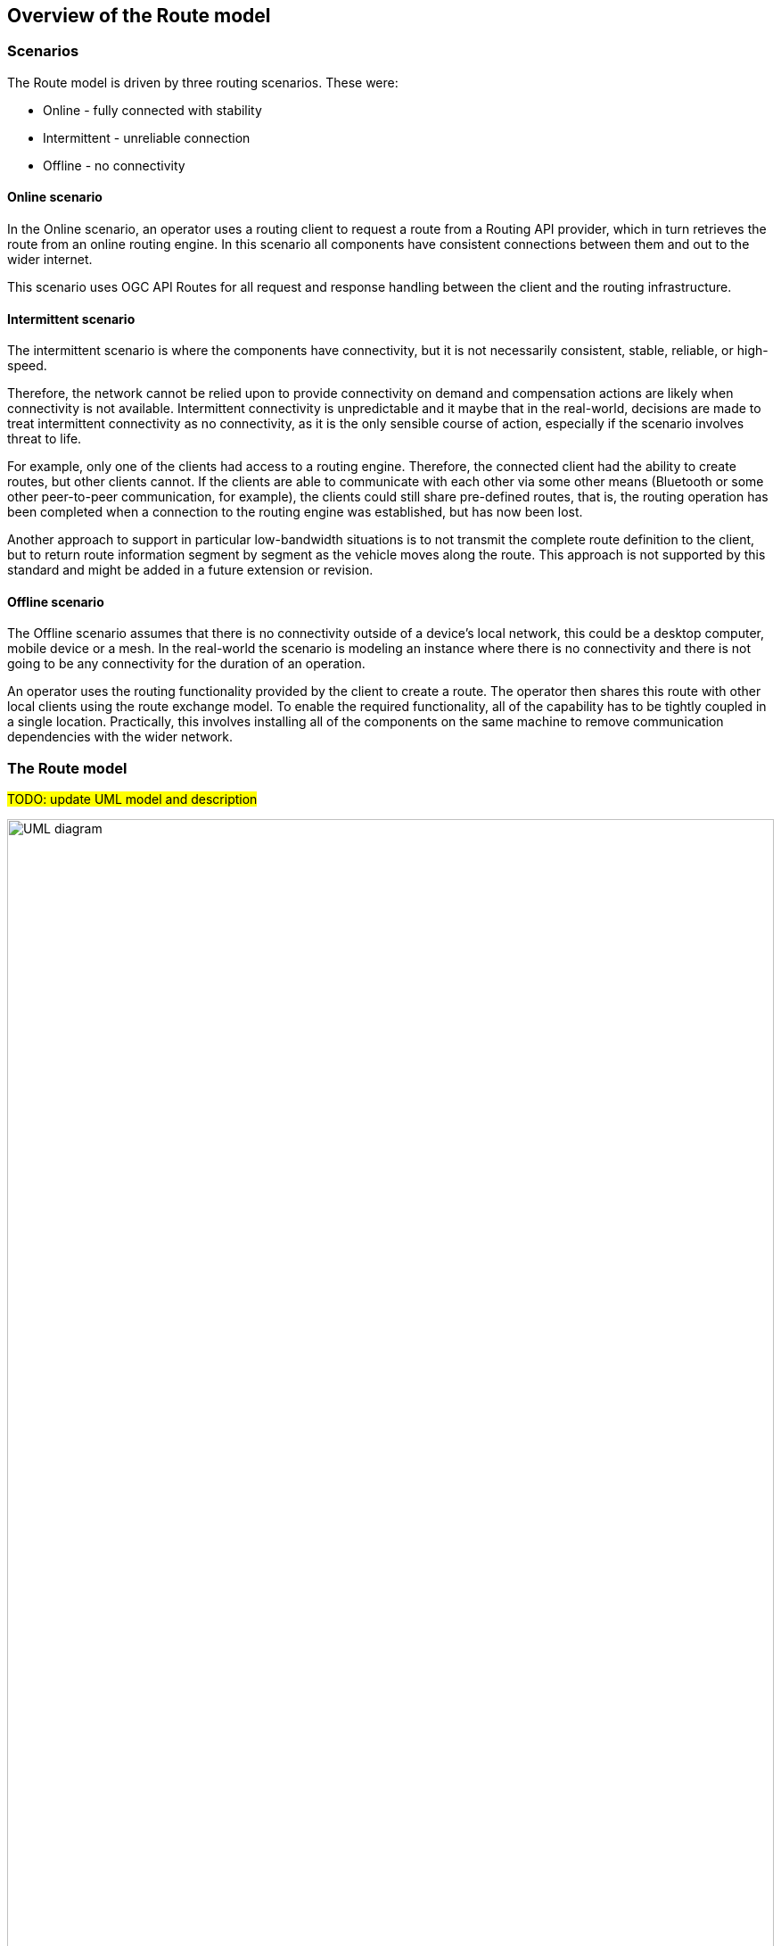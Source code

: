 == Overview of the Route model

=== Scenarios

The Route model is driven by three routing scenarios. These were:

* Online - fully connected with stability
* Intermittent - unreliable connection
* Offline - no connectivity

==== Online scenario
In the Online scenario, an operator uses a routing client to request a route from a Routing API provider, which in turn retrieves the route from an online routing engine. In this scenario all components have consistent connections between them and out to the wider internet.

This scenario uses OGC API Routes for all request and response handling between the client and the routing infrastructure.

==== Intermittent scenario
The intermittent scenario is where the components have connectivity, but it is not necessarily consistent, stable, reliable, or high-speed.

Therefore, the network cannot be relied upon to provide connectivity on demand and compensation actions are likely when connectivity is not available. Intermittent connectivity is unpredictable and it maybe that in the real-world, decisions are made to treat intermittent connectivity as no connectivity, as it is the only sensible course of action, especially if the scenario involves threat to life.

For example, only one of the clients had access to a routing engine. Therefore, the connected client had the ability to create routes, but other clients cannot. If the clients are able to communicate with each other via some other means (Bluetooth or some other peer-to-peer communication, for example), the clients could still share pre-defined routes, that is, the routing operation has been completed when a connection to the routing engine was established, but has now been lost. 

Another approach to support in particular low-bandwidth situations is to not transmit the complete route definition to the client, but to return route information segment by segment as the vehicle moves along the route. This approach is not supported by this standard and might be added in a future extension or revision.

==== Offline scenario
The Offline scenario assumes that there is no connectivity outside of a device’s local network, this could be a desktop computer, mobile device or a mesh. In the real-world the scenario is modeling an instance where there is no connectivity and there is not going to be any connectivity for the duration of an operation. 

An operator uses the routing functionality provided by the client to create a route. The operator then shares this route with other local clients using the route exchange model. To enable the required functionality, all of the capability has to be tightly coupled in a single location. Practically, this involves installing all of the components on the same machine to remove communication dependencies with the wider network.

=== The Route model

#TODO: update UML model and description#

[#rem-classes]
.UML class diagram of the Route model
image::UML/rem-route.png[alt=UML diagram,width=100%]

==== Destination
* a subtype of `Waypoint`
* a `Feature`
* constraints:
** `type = 'end'`

==== Route
* an `Object` 
* association role `describedBy`
** multiplicity: 1
** value: `RouteDefinition`
* attribute `end`
** definition: The end point of the route.
** multiplicity: 1
** value: `Destination`
* attribute `name`
** definition: Title of the route.
** multiplicity: 0..1
** value: `CharacterString`
* attribute `overview`
** multiplicity: 1
** value: `RouteOverview`
* attribute `segments`
** multiplicity: 1..*
** value: `RouteSegment`
 * attribute `start`
** definition: The start point of the route.
** multiplicity: 1
** value: `Start`
* constraints:
** `overview.duration=segments->collect(duration)->sum()`
** `overview.length=segments->collect(length)->sum()`

==== RouteComponent
* a supertype of `RouteOverview`, `RouteSegment`, `Waypoint`
* a `Feature`
* is abstract
* attribute `type`
** multiplicity: 1
** values:
*** `start`
*** `end` 
*** `overview` 
*** `segment`

==== RouteDefinition
* a `Object`
* definition: Information about the definition of the route. At a minimum, a route is defined by two waypoints, the start and end point of the route.
* attribute `end`
** multiplicity: 1
** value: `Waypoint`
* attribute `intermediate`
** definition: Additional waypoints along the route between start and end to consider when computing the route.
** multiplicity: 0..*
** value: `Waypoint`
* attribute `maxHeight`
** definition: A height restriction for vehicles in meters to consider when computing the route.
** multiplicity: 0..1
** value: `Measure`
* attribute `maxWeight`
** definition: A weight restriction for vehicles in metric tons (tonnes) to consider when computing the route.
** multiplicity: 0..1
** value: `Measure`
* attribute `obstacles`
** definition: Areas the route should avoid.
** note: Currently this uses a simple approach. In general, the list of obstacles could also be a feature collection where every obstacle is a feature. Such a representation would be required, if the routing engine is able to handle obstacles with different characteristics/properties (for example, an obstacle is only valid for a certain time interval).
** multiplicity: 0..1
** value: `GM_MultiSurface`
* attribute `preference`
** definition: The optimization goal for the route calculation (fastest, shortest, etc.). 
** multiplicity: 1
** default: `fastest`
** values:
*** `fastest`
*** `shortest`
*** ...
* attribute `start`
** multiplicity: 1
** value: `Waypoint`
* attribute `temporal`
** definition: The time of departure or arrival. The default value is an immediate departure.
** multiplicity: 0..1
** value: `TemporalConstraint`

==== RouteOverview
* a subtype of `RouteComponent`
* a `Feature`
* attribute `comment`
** definition: Explains any minor issues that were encountered during the processing of the routing request, i.e. any issues that did not result in an error.
** multiplicity: 0..1
** value: `CharacterString`
* attribute `duration`
** definition: Estimated amount of time required to travel the route in seconds.
** multiplicity: 0..1
** value: `Measure`
* attribute `length`
** definition: Length of the route in meters.
** multiplicity: 1
** value: `Measure`
* attribute `maxHeight`
** definition: A known height restriction on the route in meters.
** multiplicity: 0..1
** value: `Measure`
* attribute `maxWeight`
** definition: A known weight restriction on the route in metric tons (tonnes).
** multiplicity: 0..1
** value: `Measure`
* attribute `obstacles`
** definition: Describes how obstacles were taken into account in the route calculation.
** multiplicity: 0..1
** value: `CharacterString`
* attribute `path`
** definition: The path from the start point to the end point of the route.
** multiplicity: 1
** value: `GM_Curve`
* attribute `processingTime`
** definition: The time when the route was calculated.
** multiplicity: 0..1
** value: `DateTime`
* constraints:
** `type = 'overview'`

==== RouteSegment
* a subtype of `RouteComponent`
* a `Feature`
* attribute `duration`
** definition: Estimated amount of time required to travel the segment in seconds.
** multiplicity: 0..1
** value: `Measure`
* attribute `instructions`
** definition: An instruction for the maneuver at the end of the segment.
** multiplicity: 0..1
** value: `CharacterString`
* attribute `length`
** definition: Length of the segment in meters.
** multiplicity: 1
** value: `Measure`
* attribute `locationAtEnd`
** definition: The last position of the segment and be on the path geometry of the route overview.
** multiplicity: 1
** value: `GM_Point`
* attribute `maxHeight`
** definition: A known height restriction in meters.
** multiplicity: 0..1
** value: `Measure`
* attribute `maxWeight`
** definition: A known weight restriction in metric tons (tonnes).
** multiplicity: 0..1
** value: `Measure`
* attribute `roadName`
** definition: The road/street name of the segment.
** multiplicity: 0..1
** value: `CharacterString`
* attribute `speedLimit`
** definition: A known speed limit on the segment.
** multiplicity: 0..1
** value: `Measure`
* constraints:
** `type = 'segment'`

==== Start
* a subtype of `Waypoint`
* a `Feature`
* constraints:
** `type = 'start'`

==== TemporalConstraint
* a `Data type`
* attribute `timestamp`
** multiplicity: 1
** value: `DateTime`
* attribute `type`
** multiplicity: 1
** default: `departure`
** values:
*** `departure`
*** `arrival `

==== Waypoint
* a subtype of `RouteComponent`
* a supertype of `Destination`, `Start`
* a `Feature`
* definition: A waypoint of the route.
* attribute `location`
** definition: The coordinates of the waypoint.
** multiplicity: 1
** value: `GM_Point`
* attribute `name`
** definition: A name for the waypoint.
** multiplicity: 0..1
** value: `CharacterString`
* attribute `timestamp`
** multiplicity: 0..1
** value: `DateTime`
